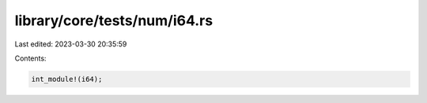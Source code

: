 library/core/tests/num/i64.rs
=============================

Last edited: 2023-03-30 20:35:59

Contents:

.. code-block:: rs

    int_module!(i64);


